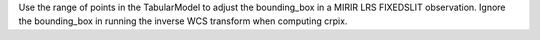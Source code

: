 Use the range of points in the TabularModel to adjust the bounding_box in a MIRIR LRS FIXEDSLIT observation.
Ignore the bounding_box in running the inverse WCS transform when computing crpix.
